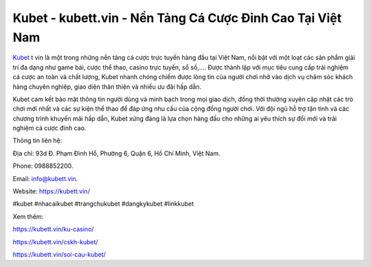 Kubet - kubett.vin - Nền Tảng Cá Cược Đỉnh Cao Tại Việt Nam
===================================

`Kubet <https://kubett.vin/>`_ t vin là một trong những nền tảng cá cược trực tuyến hàng đầu tại Việt Nam, nổi bật với một loạt các sản phẩm giải trí đa dạng như game bài, cược thể thao, casino trực tuyến, sổ số,.... Được thành lập với mục tiêu cung cấp trải nghiệm cá cược an toàn và chất lượng, Kubet nhanh chóng chiếm được lòng tin của người chơi nhờ vào dịch vụ chăm sóc khách hàng chuyên nghiệp, giao diện thân thiện và nhiều ưu đãi hấp dẫn. 

Kubet cam kết bảo mật thông tin người dùng và minh bạch trong mọi giao dịch, đồng thời thường xuyên cập nhật các trò chơi mới nhất và các sự kiện thể thao để đáp ứng nhu cầu của cộng đồng người chơi. Với đội ngũ hỗ trợ tận tình và các chương trình khuyến mãi hấp dẫn, Kubet xứng đáng là lựa chọn hàng đầu cho những ai yêu thích sự đổi mới và trải nghiệm cá cược đỉnh cao.

Thông tin liên hệ: 

Địa chỉ: 93d Đ. Phạm Đình Hổ, Phường 6, Quận 6, Hồ Chí Minh, Việt Nam. 

Phone: 0988852200. 

Email: info@kubett.vin. 

Website: https://kubett.vin/

#kubet #nhacaikubet #trangchukubet #dangkykubet #linkkubet

Xem thêm:

https://kubett.vin/ku-casino/

https://kubett.vin/cskh-kubet/

https://kubett.vin/soi-cau-kubet/
